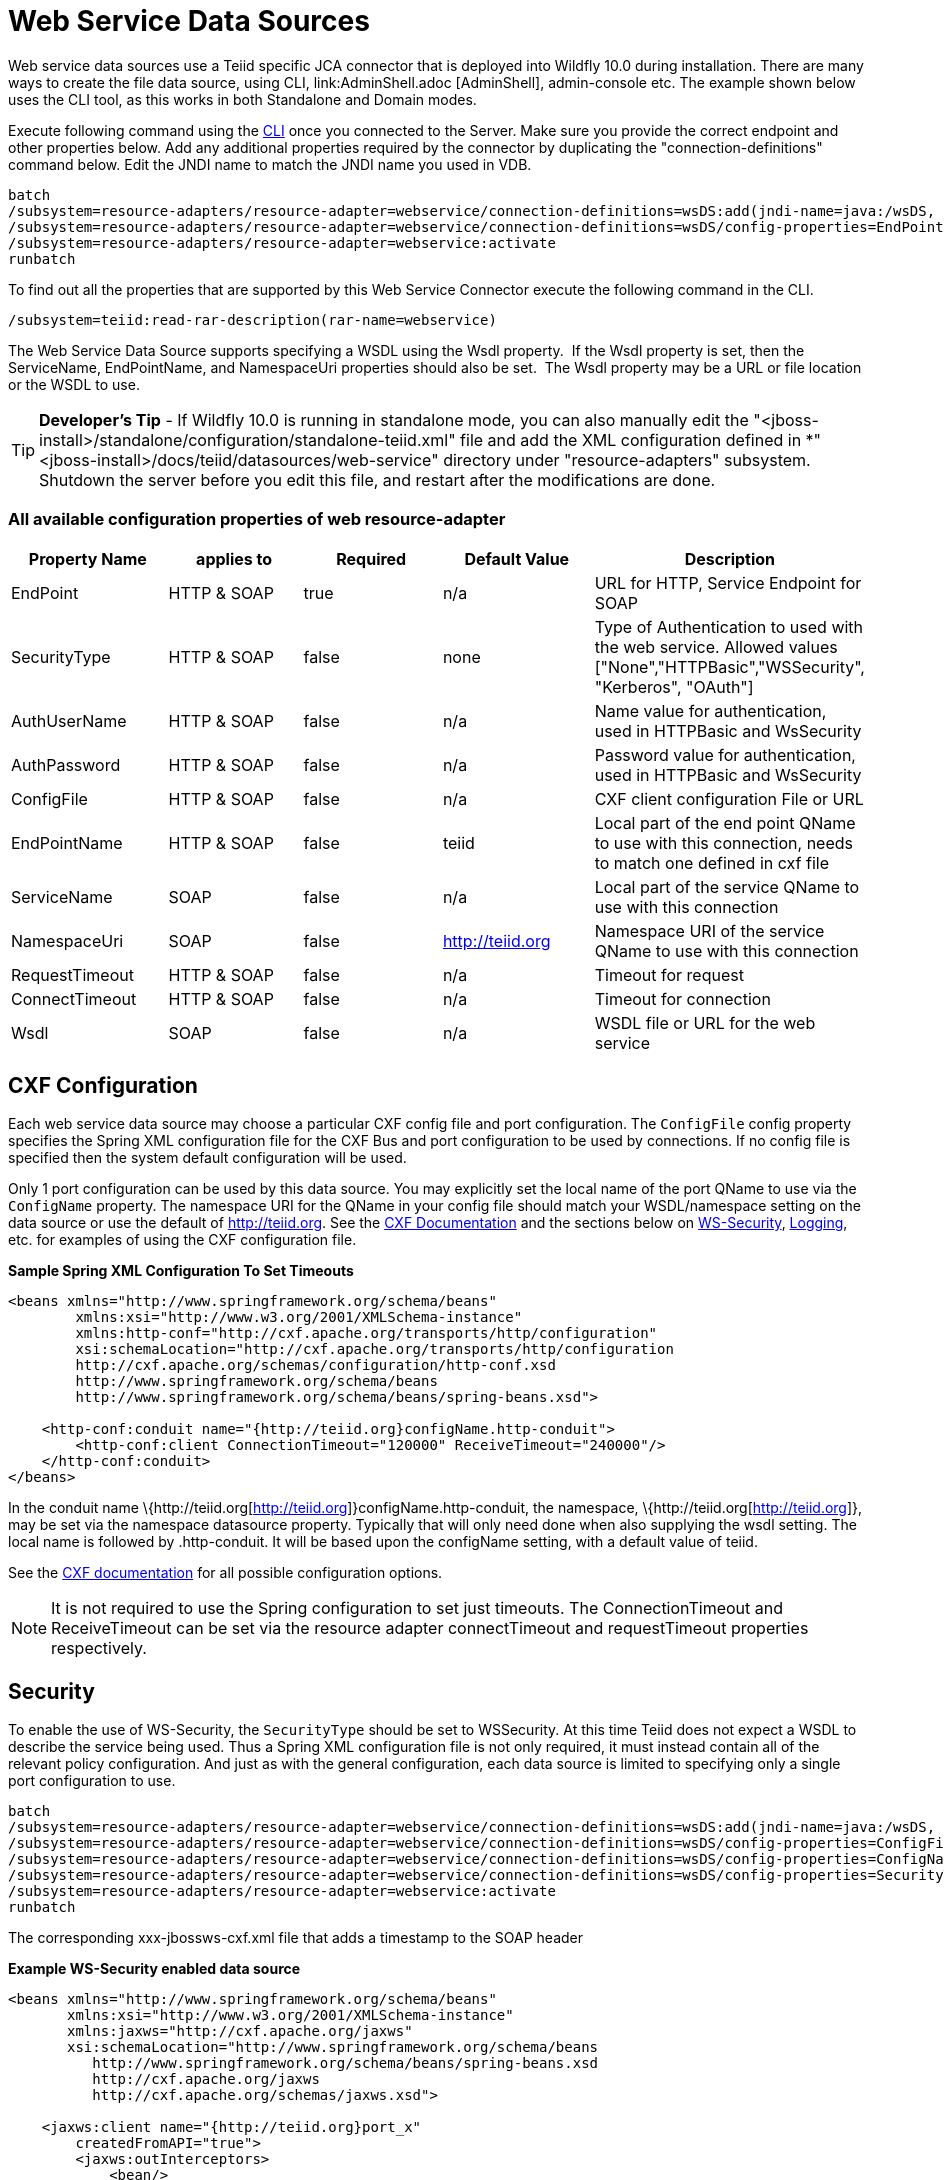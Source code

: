 
= Web Service Data Sources

Web service data sources use a Teiid specific JCA connector that is deployed into Wildfly 10.0 during installation. There are many ways to create the file data source, using CLI, link:AdminShell.adoc [AdminShell], admin-console etc. The example shown below uses the CLI tool, as this works in both Standalone and Domain modes.

Execute following command using the https://docs.jboss.org/author/display/AS72/Admin+Guide#AdminGuide-RunningtheCLI[CLI] once you connected to the Server. Make sure you provide the correct endpoint and other properties below. Add any additional properties required by the connector by duplicating the "connection-definitions" command below. Edit the JNDI name to match the JNDI name you used in
VDB.

[source,java]
----
batch
/subsystem=resource-adapters/resource-adapter=webservice/connection-definitions=wsDS:add(jndi-name=java:/wsDS, class-name=org.teiid.resource.adapter.ws.WSManagedConnectionFactory, enabled=true, use-java-context=true)
/subsystem=resource-adapters/resource-adapter=webservice/connection-definitions=wsDS/config-properties=EndPoint:add(value={end_point})
/subsystem=resource-adapters/resource-adapter=webservice:activate
runbatch
----

To find out all the properties that are supported by this Web Service Connector execute the following command in the CLI.

[source,java]
----
/subsystem=teiid:read-rar-description(rar-name=webservice)
----

The Web Service Data Source supports specifying a WSDL using the Wsdl property.  If the Wsdl property is set, then the ServiceName, EndPointName, and NamespaceUri properties should also be set.  The Wsdl property may be a URL or file location or the WSDL to use.

TIP: *Developer’s Tip* - If Wildfly 10.0 is running in standalone mode, you can also manually edit the "<jboss-install>/standalone/configuration/standalone-teiid.xml" file and add the XML configuration defined in *"<jboss-install>/docs/teiid/datasources/web-service" directory under "resource-adapters" subsystem. Shutdown the server before you edit this file, and restart after the modifications are done.

=== All available configuration properties of web resource-adapter

|===
|Property Name |applies to |Required |Default Value |Description

|EndPoint
|HTTP & SOAP
|true
|n/a
|URL for HTTP, Service Endpoint for SOAP

|SecurityType
|HTTP & SOAP
|false
|none
|Type of Authentication to used with the web service. Allowed values ["None","HTTPBasic","WSSecurity", "Kerberos", "OAuth"]

|AuthUserName
|HTTP & SOAP
|false
|n/a
|Name value for authentication, used in HTTPBasic and WsSecurity

|AuthPassword
|HTTP & SOAP
|false
|n/a
|Password value for authentication, used in HTTPBasic and WsSecurity

|ConfigFile
|HTTP & SOAP
|false
|n/a
|CXF client configuration File or URL

|EndPointName
|HTTP & SOAP
|false
|teiid
|Local part of the end point QName to use with this connection, needs to match one defined in cxf file

|ServiceName
|SOAP
|false
|n/a
|Local part of the service QName to use with this connection

|NamespaceUri
|SOAP
|false
|http://teiid.org
|Namespace URI of the service QName to use with this connection

|RequestTimeout
|HTTP & SOAP
|false
|n/a
|Timeout for request

|ConnectTimeout
|HTTP & SOAP
|false
|n/a
|Timeout for connection

|Wsdl
|SOAP
|false
|n/a
|WSDL file or URL for the web service
|===

== CXF Configuration

Each web service data source may choose a particular CXF config file and port configuration. The `ConfigFile` config property specifies the Spring XML configuration file for the CXF Bus and port configuration to
be used by connections. If no config file is specified then the system default configuration will be used.

Only 1 port configuration can be used by this data source. You may explicitly set the local name of the port QName to use via the `ConfigName` property. The namespace URI for the QName in your config file should match your WSDL/namespace setting on the data source or use the default of http://teiid.org[http://teiid.org]. See the http://cxf.apache.org/docs/configuration.html[CXF Documentation] and the sections below on link:Web_Service_Data_Sources.html#55476955_WebServiceDataSources-WSSecurity[WS-Security], link:Web_Service_Data_Sources.html#55476955_WebServiceDataSources-Logging[Logging], etc. for examples of using the CXF configuration file.

[source,xml]
.*Sample Spring XML Configuration To Set Timeouts*
----
<beans xmlns="http://www.springframework.org/schema/beans"
        xmlns:xsi="http://www.w3.org/2001/XMLSchema-instance"
        xmlns:http-conf="http://cxf.apache.org/transports/http/configuration"
        xsi:schemaLocation="http://cxf.apache.org/transports/http/configuration
        http://cxf.apache.org/schemas/configuration/http-conf.xsd
        http://www.springframework.org/schema/beans
        http://www.springframework.org/schema/beans/spring-beans.xsd">

    <http-conf:conduit name="{http://teiid.org}configName.http-conduit">
        <http-conf:client ConnectionTimeout="120000" ReceiveTimeout="240000"/>
    </http-conf:conduit>
</beans>
----

In the conduit name \{http://teiid.org[http://teiid.org]}configName.http-conduit, the namespace, \{http://teiid.org[http://teiid.org]}, may be set via the namespace datasource property. Typically that will only need done when also supplying the wsdl setting. The local name is followed by .http-conduit. It will be based upon the configName setting, with a default value of teiid.

See the http://cxf.apache.org/docs/[CXF documentation] for all possible configuration options.

NOTE: It is not required to use the Spring configuration to set just timeouts. The ConnectionTimeout and ReceiveTimeout can be set via the resource adapter connectTimeout and requestTimeout properties respectively.

== Security

To enable the use of WS-Security, the `SecurityType` should be set to WSSecurity. At this time Teiid does not expect a WSDL to describe the service being used. Thus a Spring XML configuration file is not only required, it must instead contain all of the relevant policy configuration. And just as with the general configuration, each data source is limited to specifying only a single port configuration to use.

[source,java]
----
batch
/subsystem=resource-adapters/resource-adapter=webservice/connection-definitions=wsDS:add(jndi-name=java:/wsDS, class-name=org.teiid.resource.adapter.ws.WSManagedConnectionFactory, enabled=true, use-java-context=true)
/subsystem=resource-adapters/resource-adapter=webservice/connection-definitions=wsDS/config-properties=ConfigFile:add(value=${jboss.server.home.dir}/standalone/configuration/xxx-jbossws-cxf.xml)
/subsystem=resource-adapters/resource-adapter=webservice/connection-definitions=wsDS/config-properties=ConfigName:add(value=port_x)
/subsystem=resource-adapters/resource-adapter=webservice/connection-definitions=wsDS/config-properties=SecurityType:add(value=WSSecurity)
/subsystem=resource-adapters/resource-adapter=webservice:activate
runbatch
----

The corresponding xxx-jbossws-cxf.xml file that adds a timestamp to the SOAP header

[source,xml]
.*Example WS-Security enabled data source*
----
<beans xmlns="http://www.springframework.org/schema/beans"
       xmlns:xsi="http://www.w3.org/2001/XMLSchema-instance"
       xmlns:jaxws="http://cxf.apache.org/jaxws"
       xsi:schemaLocation="http://www.springframework.org/schema/beans
          http://www.springframework.org/schema/beans/spring-beans.xsd
          http://cxf.apache.org/jaxws
          http://cxf.apache.org/schemas/jaxws.xsd">

    <jaxws:client name="{http://teiid.org}port_x"
        createdFromAPI="true">
        <jaxws:outInterceptors>
            <bean/>
            <ref bean="Timestamp_Request"/>
        </jaxws:outInterceptors>
    </jaxws:client>

    <bean

        id="Timestamp_Request">
        <constructor-arg>
            <map>
                <entry key="action" value="Timestamp"/>
            <map>
        </constructor-arg>
    </bean>

</beans>
----

Note that the client port configuration is matched to the data source instance by the QName \{http://teiid.org[http://teiid.org]}port_x, where the namespace will match your namespace setting or the default of
http://teiid.org[http://teiid.org]. The configuration may contain other port configurations with different local names.

For more information on configuring CXF interceptors, please consult the http://cxf.apache.org/docs/security.html[CXF documentation]

== Kerberos

WS-Security Kerberos is only supported when the WSDL property is defined in resource-adapter connection configuration and only when WSDL Based Procedures are used. WSDL file must contain WS-Policy section, then
WS-Policy section is correctly interpreted and enforced on the endpoint. The sample CXF configuration will look like

[source,xml]
----
<?xml version="1.0" encoding="UTF-8"?>
<beans xmlns="http://www.springframework.org/schema/beans" 
    xmlns:xsi="http://www.w3.org/2001/XMLSchema-instance" 
    xmlns:http="http://cxf.apache.org/transports/http/configuration" 
    xmlns:jaxws="http://cxf.apache.org/jaxws" 
    xmlns:cxf="http://cxf.apache.org/core" 
    xmlns:p="http://cxf.apache.org/policy" 
    xmlns:sec="http://cxf.apache.org/configuration/security" 
    xsi:schemaLocation="http://www.springframework.org/schema/beans           http://www.springframework.org/schema/beans/spring-beans.xsd           http://cxf.apache.org/jaxws                           http://cxf.apache.org/schemas/jaxws.xsd           http://cxf.apache.org/transports/http/configuration   http://cxf.apache.org/schemas/configuration/http-conf.xsd           http://cxf.apache.org/configuration/security          http://cxf.apache.org/schemas/configuration/security.xsd           http://cxf.apache.org/core http://cxf.apache.org/schemas/core.xsd           http://cxf.apache.org/policy http://cxf.apache.org/schemas/policy.xsd">
    <bean class="org.springframework.beans.factory.config.PropertyPlaceholderConfigurer"/>
    <cxf:bus>
        <cxf:features>
            <p:policies/>
            <cxf:logging/>
        </cxf:features>
    </cxf:bus>

    <jaxws:client name="{http://webservices.samples.jboss.org/}HelloWorldPort" createdFromAPI="true">
        <jaxws:properties>
            <entry key="ws-security.kerberos.client">
                <bean class="org.apache.cxf.ws.security.kerberos.KerberosClient">
                    <constructor-arg ref="cxf"/>
                    <property name="contextName" value="alice"/>
                    <property name="serviceName" value="bob@service.example.com"/>
                </bean>
            </entry>
        </jaxws:properties>
    </jaxws:client>
</beans>
----

and you would need to configure the security-domain in the standalone-teiid.xml file under `security' subsystem as

[source,xml]
----
<security-domain name="alice" cache-type="default">
    <authentication>
        <login-module code="Kerberos" flag="required">
            <module-option name="storeKey" value="true"/>
            <module-option name="useKeyTab" value="true"/>
            <module-option name="keyTab" value="/home/alice/alice.keytab"/>
            <module-option name="principal" value="alice@EXAMPLE.COM"/>
            <module-option name="doNotPrompt" value="true"/>
            <module-option name="debug" value="true"/>
            <module-option name="refreshKrb5Config" value="true"/>
        </login-module>
    </authentication>
</security-domain>
----

for complete list of kerberos properties please refer to http://anonsvn.jboss.org/repos/jbossws/stack/cxf/trunk/modules/testsuite/cxf-spring-tests/src/test/java/org/jboss/test/ws/jaxws/samples/wsse/kerberos/KerberosTestCase.java[this testcase]

== Logging

The CXF config property may also be used to control the logging of requests and responses for specific or all ports. Logging, when enabled, will be performed at an INFO level to the org.apache.cxf.interceptor context.


.*Example logging data source*
----
batch
/subsystem=resource-adapters/resource-adapter=webservice/connection-definitions=wsDS:add(jndi-name=java:/wsDS, class-name=org.teiid.resource.adapter.ws.WSManagedConnectionFactory, enabled=true, use-java-context=true)
/subsystem=resource-adapters/resource-adapter=webservice/connection-definitions=wsDS/config-properties=ConfigFile:add(value=${jboss.server.home.dir}/standalone/configuration/xxx-jbossws-cxf.xml)
/subsystem=resource-adapters/resource-adapter=webservice/connection-definitions=wsDS/config-properties=ConfigName:add(value=port_x)
/subsystem=resource-adapters/resource-adapter=webservice:activate
runbatch
----

Corresponding xxx-jbossws-cxf.xml

[source,xml]
.*Example logging data source*
----
<beans xmlns="http://www.springframework.org/schema/beans"
       xmlns:xsi="http://www.w3.org/2001/XMLSchema-instance"
       xmlns:jaxws="http://cxf.apache.org/jaxws"
       xsi:schemaLocation="http://www.springframework.org/schema/beans
          http://www.springframework.org/schema/beans/spring-beans.xsd
          http://cxf.apache.org/jaxws
          http://cxf.apache.org/schemas/jaxws.xsd">

    <jaxws:client name="{http://teiid.org}port_y"
        createdFromAPI="true">
        <jaxws:features>
            <bean class="org.apache.cxf.feature.LoggingFeature"/>
        </jaxws:features>
    </jaxws:client>

</beans>
----

== Transport Settings

The CXF config property may also be used to control low level aspects of the HTTP transport. See the http://cxf.apache.org/docs/client-http-transport-including-ssl-support.html[CXF documentation] for all possible options.

[source,xml]
.*Example Disabling Hostname Verification*
----
<beans xmlns="http://www.springframework.org/schema/beans"
       xmlns:xsi="http://www.w3.org/2001/XMLSchema-instance"
       xmlns:http-conf="http://cxf.apache.org/transports/http/configuration"
       xsi:schemaLocation="http://cxf.apache.org/transports/http/configuration
                           http://cxf.apache.org/schemas/configuration/http-conf.xsd
                           http://www.springframework.org/schema/beans
                             http://www.springframework.org/schema/beans/spring-beans.xsd">

  <http-conf:conduit name="{http://teiid.org}port_z.http-conduit">
     <!-- WARNING ! disableCNcheck=true should NOT be used in production -->
     <http-conf:tlsClientParameters disableCNcheck="true" />

  </http-conf:conduit>
</beans>
----

== Configuring SSL Support (Https)

For using the HTTPS, you can configure CXF file as below

[source,xml]
----
<beans xmlns="http://www.springframework.org/schema/beans" 
    xmlns:xsi="http://www.w3.org/2001/XMLSchema-instance" 
    xmlns:sec="http://cxf.apache.org/configuration/security" 
    xmlns:http-conf="http://cxf.apache.org/transports/http/configuration" 
    xmlns:jaxws="http://java.sun.com/xml/ns/jaxws" 
    xsi:schemaLocation="http://cxf.apache.org/transports/http/configuration http://cxf.apache.org/schemas/configuration/http-conf.xsd http://www.springframework.org/schema/beans http://www.springframework.org/schema/beans/spring-beans-2.0.xsd http://cxf.apache.org/configuration/security http://cxf.apache.org/schemas/configuration/security.xsd">
 
    <http-conf:conduit name="*.http-conduit">
        <http-conf:client ConnectionTimeout="120000" ReceiveTimeout="240000"/>
        <http-conf:tlsClientParameters secureSocketProtocol="SSL">
          <sec:trustManagers>
            <sec:keyStore type="JKS" password="changeit" file="/path/to/truststore.jks"/>
          </sec:trustManagers>
        </http-conf:tlsClientParameters>
    </http-conf:conduit>
</beans>
----

for all the http-conduit based configuration see http://cxf.apache.org/docs/client-http-transport-including-ssl-support.html[http://cxf.apache.org/docs/client-http-transport-including-ssl-support.html]. You can also configure for HTTPBasic, kerberos, etc.

